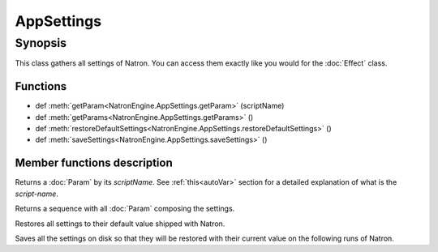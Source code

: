 .. module:: NatronEngine
.. _AppSettings:

AppSettings
***********


Synopsis
--------

This class gathers all settings of Natron. You can access them exactly like you would for 
the :doc:`Effect` class.

Functions
^^^^^^^^^


*    def :meth:`getParam<NatronEngine.AppSettings.getParam>` (scriptName)
*    def :meth:`getParams<NatronEngine.AppSettings.getParams>` ()
*    def :meth:`restoreDefaultSettings<NatronEngine.AppSettings.restoreDefaultSettings>` ()
*    def :meth:`saveSettings<NatronEngine.AppSettings.saveSettings>` ()



Member functions description
^^^^^^^^^^^^^^^^^^^^^^^^^^^^


.. method:: NatronEngine.AppSettings.getParam(scriptName)


    :param scriptName: :class:`str<NatronEngine.std::string>`
    :rtype: :class:`Param<NatronEngine.Param>`

Returns a :doc:`Param` by its *scriptName*. See :ref:`this<autoVar>` section for a detailed
explanation of what is the *script-name*.




.. method:: NatronEngine.AppSettings.getParams()


    :rtype: :class:`sequence`

Returns a sequence with all :doc:`Param` composing the settings.




.. method:: NatronEngine.AppSettings.restoreDefaultSettings()


Restores all settings to their default value shipped with Natron.





.. method:: NatronEngine.AppSettings.saveSettings()



Saves all the settings on disk so that they will be restored with their current value
on the following runs of Natron.





